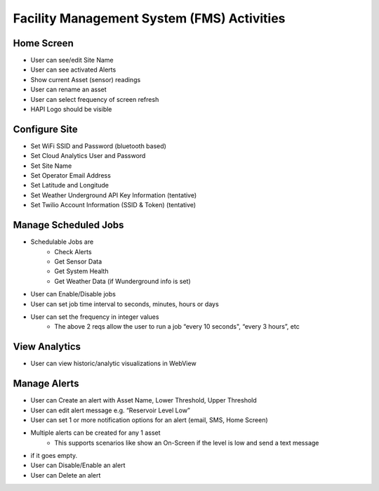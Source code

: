 ===========================================
Facility Management System (FMS) Activities
===========================================

.. image:: ../img/hapi-four-leaf-square.png

Home Screen
===========

- User can see/edit Site Name
- User can see activated Alerts
- Show current Asset (sensor) readings
- User can rename an asset
- User can select frequency of screen refresh
- HAPI Logo should be visible

Configure Site
==============
- Set WiFi SSID and Password (bluetooth based)
- Set Cloud Analytics User and Password
- Set Site Name
- Set Operator Email Address
- Set Latitude and Longitude
- Set Weather Underground API Key Information (tentative)
- Set Twilio Account Information (SSID & Token) (tentative)

Manage Scheduled Jobs
=====================
- Schedulable Jobs are
    - Check Alerts
    - Get Sensor Data
    - Get System Health
    - Get Weather Data (if Wunderground info is set)
- User can Enable/Disable jobs
- User can set job time interval to seconds, minutes, hours or days
- User can set the frequency in integer values
    - The above 2 reqs allow the user to run a job “every 10 seconds", “every 3 hours”, etc

View Analytics
==============
- User can view historic/analytic visualizations in WebView

Manage Alerts
=============
- User can Create an alert with Asset Name, Lower Threshold, Upper Threshold
- User can edit alert message e.g. “Reservoir Level Low”
- User can set 1 or more notification options for an alert (email, SMS, Home Screen)
- Multiple alerts can be created for any 1 asset
    - This supports scenarios like show an On-Screen if the level is low and send a text message
- if it goes empty.
- User can Disable/Enable an alert
- User can Delete an alert
